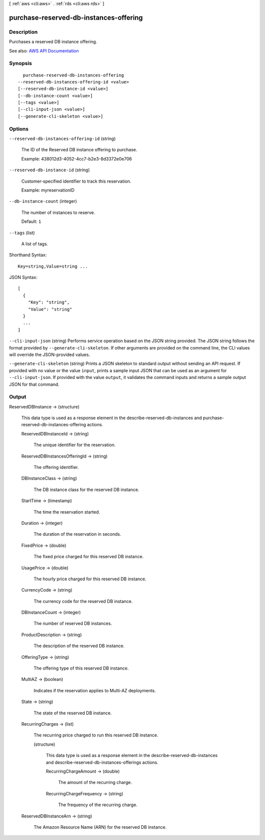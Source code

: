 [ :ref:`aws <cli:aws>` . :ref:`rds <cli:aws rds>` ]

.. _cli:aws rds purchase-reserved-db-instances-offering:


***************************************
purchase-reserved-db-instances-offering
***************************************



===========
Description
===========



Purchases a reserved DB instance offering.



See also: `AWS API Documentation <https://docs.aws.amazon.com/goto/WebAPI/rds-2014-10-31/PurchaseReservedDBInstancesOffering>`_


========
Synopsis
========

::

    purchase-reserved-db-instances-offering
  --reserved-db-instances-offering-id <value>
  [--reserved-db-instance-id <value>]
  [--db-instance-count <value>]
  [--tags <value>]
  [--cli-input-json <value>]
  [--generate-cli-skeleton <value>]




=======
Options
=======

``--reserved-db-instances-offering-id`` (string)


  The ID of the Reserved DB instance offering to purchase.

   

  Example: 438012d3-4052-4cc7-b2e3-8d3372e0e706

  

``--reserved-db-instance-id`` (string)


  Customer-specified identifier to track this reservation.

   

  Example: myreservationID

  

``--db-instance-count`` (integer)


  The number of instances to reserve.

   

  Default: ``1``  

  

``--tags`` (list)


  A list of tags.

  



Shorthand Syntax::

    Key=string,Value=string ...




JSON Syntax::

  [
    {
      "Key": "string",
      "Value": "string"
    }
    ...
  ]



``--cli-input-json`` (string)
Performs service operation based on the JSON string provided. The JSON string follows the format provided by ``--generate-cli-skeleton``. If other arguments are provided on the command line, the CLI values will override the JSON-provided values.

``--generate-cli-skeleton`` (string)
Prints a JSON skeleton to standard output without sending an API request. If provided with no value or the value ``input``, prints a sample input JSON that can be used as an argument for ``--cli-input-json``. If provided with the value ``output``, it validates the command inputs and returns a sample output JSON for that command.



======
Output
======

ReservedDBInstance -> (structure)

  

  This data type is used as a response element in the  describe-reserved-db-instances and  purchase-reserved-db-instances-offering actions. 

  

  ReservedDBInstanceId -> (string)

    

    The unique identifier for the reservation.

    

    

  ReservedDBInstancesOfferingId -> (string)

    

    The offering identifier.

    

    

  DBInstanceClass -> (string)

    

    The DB instance class for the reserved DB instance.

    

    

  StartTime -> (timestamp)

    

    The time the reservation started.

    

    

  Duration -> (integer)

    

    The duration of the reservation in seconds.

    

    

  FixedPrice -> (double)

    

    The fixed price charged for this reserved DB instance.

    

    

  UsagePrice -> (double)

    

    The hourly price charged for this reserved DB instance.

    

    

  CurrencyCode -> (string)

    

    The currency code for the reserved DB instance.

    

    

  DBInstanceCount -> (integer)

    

    The number of reserved DB instances.

    

    

  ProductDescription -> (string)

    

    The description of the reserved DB instance.

    

    

  OfferingType -> (string)

    

    The offering type of this reserved DB instance.

    

    

  MultiAZ -> (boolean)

    

    Indicates if the reservation applies to Multi-AZ deployments.

    

    

  State -> (string)

    

    The state of the reserved DB instance.

    

    

  RecurringCharges -> (list)

    

    The recurring price charged to run this reserved DB instance.

    

    (structure)

      

      This data type is used as a response element in the  describe-reserved-db-instances and  describe-reserved-db-instances-offerings actions. 

      

      RecurringChargeAmount -> (double)

        

        The amount of the recurring charge.

        

        

      RecurringChargeFrequency -> (string)

        

        The frequency of the recurring charge.

        

        

      

    

  ReservedDBInstanceArn -> (string)

    

    The Amazon Resource Name (ARN) for the reserved DB instance.

    

    

  

